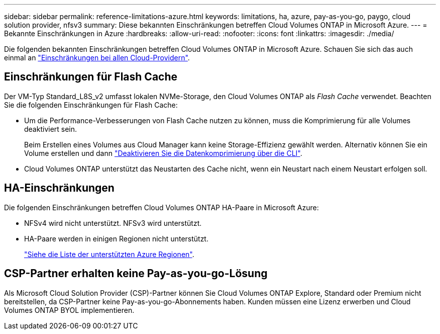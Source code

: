 ---
sidebar: sidebar 
permalink: reference-limitations-azure.html 
keywords: limitations, ha, azure, pay-as-you-go, paygo, cloud solution provider, nfsv3 
summary: Diese bekannten Einschränkungen betreffen Cloud Volumes ONTAP in Microsoft Azure. 
---
= Bekannte Einschränkungen in Azure
:hardbreaks:
:allow-uri-read: 
:nofooter: 
:icons: font
:linkattrs: 
:imagesdir: ./media/


[role="lead"]
Die folgenden bekannten Einschränkungen betreffen Cloud Volumes ONTAP in Microsoft Azure. Schauen Sie sich das auch einmal an link:reference-limitations.html["Einschränkungen bei allen Cloud-Providern"].



== Einschränkungen für Flash Cache

Der VM-Typ Standard_L8S_v2 umfasst lokalen NVMe-Storage, den Cloud Volumes ONTAP als _Flash Cache_ verwendet. Beachten Sie die folgenden Einschränkungen für Flash Cache:

* Um die Performance-Verbesserungen von Flash Cache nutzen zu können, muss die Komprimierung für alle Volumes deaktiviert sein.
+
Beim Erstellen eines Volumes aus Cloud Manager kann keine Storage-Effizienz gewählt werden. Alternativ können Sie ein Volume erstellen und dann http://docs.netapp.com/ontap-9/topic/com.netapp.doc.dot-cm-vsmg/GUID-8508A4CB-DB43-4D0D-97EB-859F58B29054.html["Deaktivieren Sie die Datenkomprimierung über die CLI"^].

* Cloud Volumes ONTAP unterstützt das Neustarten des Cache nicht, wenn ein Neustart nach einem Neustart erfolgen soll.




== HA-Einschränkungen

Die folgenden Einschränkungen betreffen Cloud Volumes ONTAP HA-Paare in Microsoft Azure:

* NFSv4 wird nicht unterstützt. NFSv3 wird unterstützt.
* HA-Paare werden in einigen Regionen nicht unterstützt.
+
https://cloud.netapp.com/cloud-volumes-global-regions["Siehe die Liste der unterstützten Azure Regionen"^].





== CSP-Partner erhalten keine Pay-as-you-go-Lösung

Als Microsoft Cloud Solution Provider (CSP)-Partner können Sie Cloud Volumes ONTAP Explore, Standard oder Premium nicht bereitstellen, da CSP-Partner keine Pay-as-you-go-Abonnements haben. Kunden müssen eine Lizenz erwerben und Cloud Volumes ONTAP BYOL implementieren.
